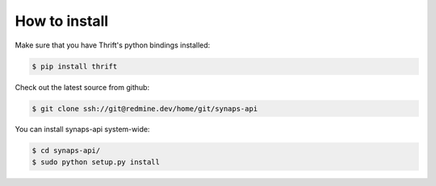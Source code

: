 How to install
==============

Make sure that you have Thrift's python bindings installed:

.. code-block:: bash

  $ pip install thrift

Check out the latest source from github:

.. code-block:: bash

  $ git clone ssh://git@redmine.dev/home/git/synaps-api

You can install synaps-api system-wide:

.. code-block:: bash

  $ cd synaps-api/
  $ sudo python setup.py install